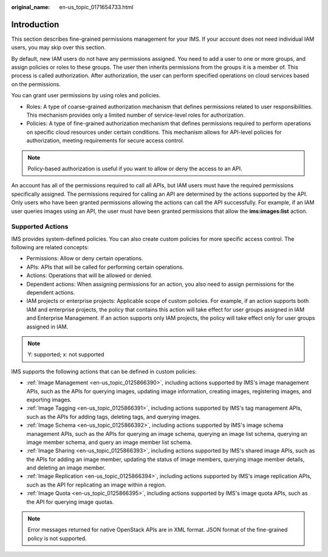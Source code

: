 :original_name: en-us_topic_0171654733.html

.. _en-us_topic_0171654733:

Introduction
============

This section describes fine-grained permissions management for your IMS. If your account does not need individual IAM users, you may skip over this section.

By default, new IAM users do not have any permissions assigned. You need to add a user to one or more groups, and assign policies or roles to these groups. The user then inherits permissions from the groups it is a member of. This process is called authorization. After authorization, the user can perform specified operations on cloud services based on the permissions.

You can grant user permissions by using roles and policies.

-  Roles: A type of coarse-grained authorization mechanism that defines permissions related to user responsibilities. This mechanism provides only a limited number of service-level roles for authorization.
-  Policies: A type of fine-grained authorization mechanism that defines permissions required to perform operations on specific cloud resources under certain conditions. This mechanism allows for API-level policies for authorization, meeting requirements for secure access control.

.. note::

   Policy-based authorization is useful if you want to allow or deny the access to an API.

An account has all of the permissions required to call all APIs, but IAM users must have the required permissions specifically assigned. The permissions required for calling an API are determined by the actions supported by the API. Only users who have been granted permissions allowing the actions can call the API successfully. For example, if an IAM user queries images using an API, the user must have been granted permissions that allow the **ims:images:list** action.

Supported Actions
-----------------

IMS provides system-defined policies. You can also create custom policies for more specific access control. The following are related concepts:

-  Permissions: Allow or deny certain operations.
-  APIs: APIs that will be called for performing certain operations.
-  Actions: Operations that will be allowed or denied.
-  Dependent actions: When assigning permissions for an action, you also need to assign permissions for the dependent actions.
-  IAM projects or enterprise projects: Applicable scope of custom policies. For example, if an action supports both IAM and enterprise projects, the policy that contains this action will take effect for user groups assigned in IAM and Enterprise Management. If an action supports only IAM projects, the policy will take effect only for user groups assigned in IAM.

.. note::

   Y: supported; x: not supported

IMS supports the following actions that can be defined in custom policies:

-  :ref:`Image Management <en-us_topic_0125866390>`, including actions supported by IMS's image management APIs, such as the APIs for querying images, updating image information, creating images, registering images, and exporting images.
-  :ref:`Image Tagging <en-us_topic_0125866391>`, including actions supported by IMS's tag management APIs, such as the APIs for adding tags, deleting tags, and querying images.
-  :ref:`Image Schema <en-us_topic_0125866392>`, including actions supported by IMS's image schema management APIs, such as the APIs for querying an image schema, querying an image list schema, querying an image member schema, and query an image member list schema.
-  :ref:`Image Sharing <en-us_topic_0125866393>`, including actions supported by IMS's shared image APIs, such as the APIs for adding an image member, updating the status of image members, querying image member details, and deleting an image member.
-  :ref:`Image Replication <en-us_topic_0125866394>`, including actions supported by IMS's image replication APIs, such as the API for replicating an image within a region.
-  :ref:`Image Quota <en-us_topic_0125866395>`, including actions supported by IMS's image quota APIs, such as the API for querying image quotas.

.. note::

   Error messages returned for native OpenStack APIs are in XML format. JSON format of the fine-grained policy is not supported.

